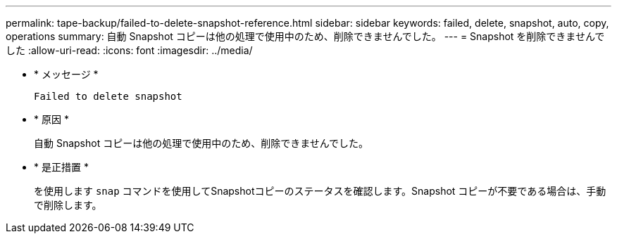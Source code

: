 ---
permalink: tape-backup/failed-to-delete-snapshot-reference.html 
sidebar: sidebar 
keywords: failed, delete, snapshot, auto, copy, operations 
summary: 自動 Snapshot コピーは他の処理で使用中のため、削除できませんでした。 
---
= Snapshot を削除できませんでした
:allow-uri-read: 
:icons: font
:imagesdir: ../media/


* * メッセージ *
+
`Failed to delete snapshot`

* * 原因 *
+
自動 Snapshot コピーは他の処理で使用中のため、削除できませんでした。

* * 是正措置 *
+
を使用します `snap` コマンドを使用してSnapshotコピーのステータスを確認します。Snapshot コピーが不要である場合は、手動で削除します。


